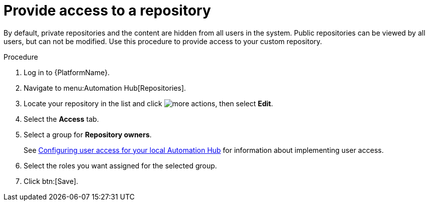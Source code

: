 // Module included in the following assemblies:
// assembly-basic-repo-management.adoc

[id="proc-provide-repository-access"]

= Provide access to a repository

By default, private repositories and the content are hidden from all users in the system. Public repositories can be viewed by all users, but can not be modified. Use this procedure to provide access to your custom repository.

.Procedure
. Log in to {PlatformName}.
. Navigate to menu:Automation Hub[Repositories].
. Locate your repository in the list and click image:ellipsis.png[more actions], then select *Edit*.
. Select the *Access* tab.
. Select a group for *Repository owners*.
+
See link:https://access.redhat.com/documentation/en-us/red_hat_ansible_automation_platform/2.3/html/managing_user_access_in_private_automation_hub/assembly-user-access[Configuring user access for your local Automation Hub] for information about implementing user access.
+
. Select the roles you want assigned for the selected group.
. Click btn:[Save].
